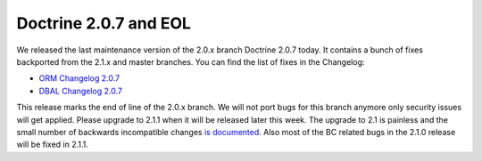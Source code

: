 Doctrine 2.0.7 and EOL
======================

We released the last maintenance version of the 2.0.x branch
Doctrine 2.0.7 today. It contains a bunch of fixes backported from
the 2.1.x and master branches. You can find the list of fixes in
the Changelog:


-  `ORM Changelog 2.0.7 <http://www.doctrine-project.org/jira/browse/DDC/fixforversion/10150>`_
-  `DBAL Changelog 2.0.7 <http://www.doctrine-project.org/jira/browse/DBAL/fixforversion/10151>`_

This release marks the end of line of the 2.0.x branch. We will not
port bugs for this branch anymore only security issues will get
applied. Please upgrade to 2.1.1 when it will be released later
this week. The upgrade to 2.1 is painless and the small number of
backwards incompatible changes
`is documented <https://github.com/doctrine/doctrine2/blob/master/UPGRADE_TO_2_1>`_.
Also most of the BC related bugs in the 2.1.0 release will be fixed
in 2.1.1.



.. author:: beberlei 
.. categories:: none
.. tags:: none
.. comments::
